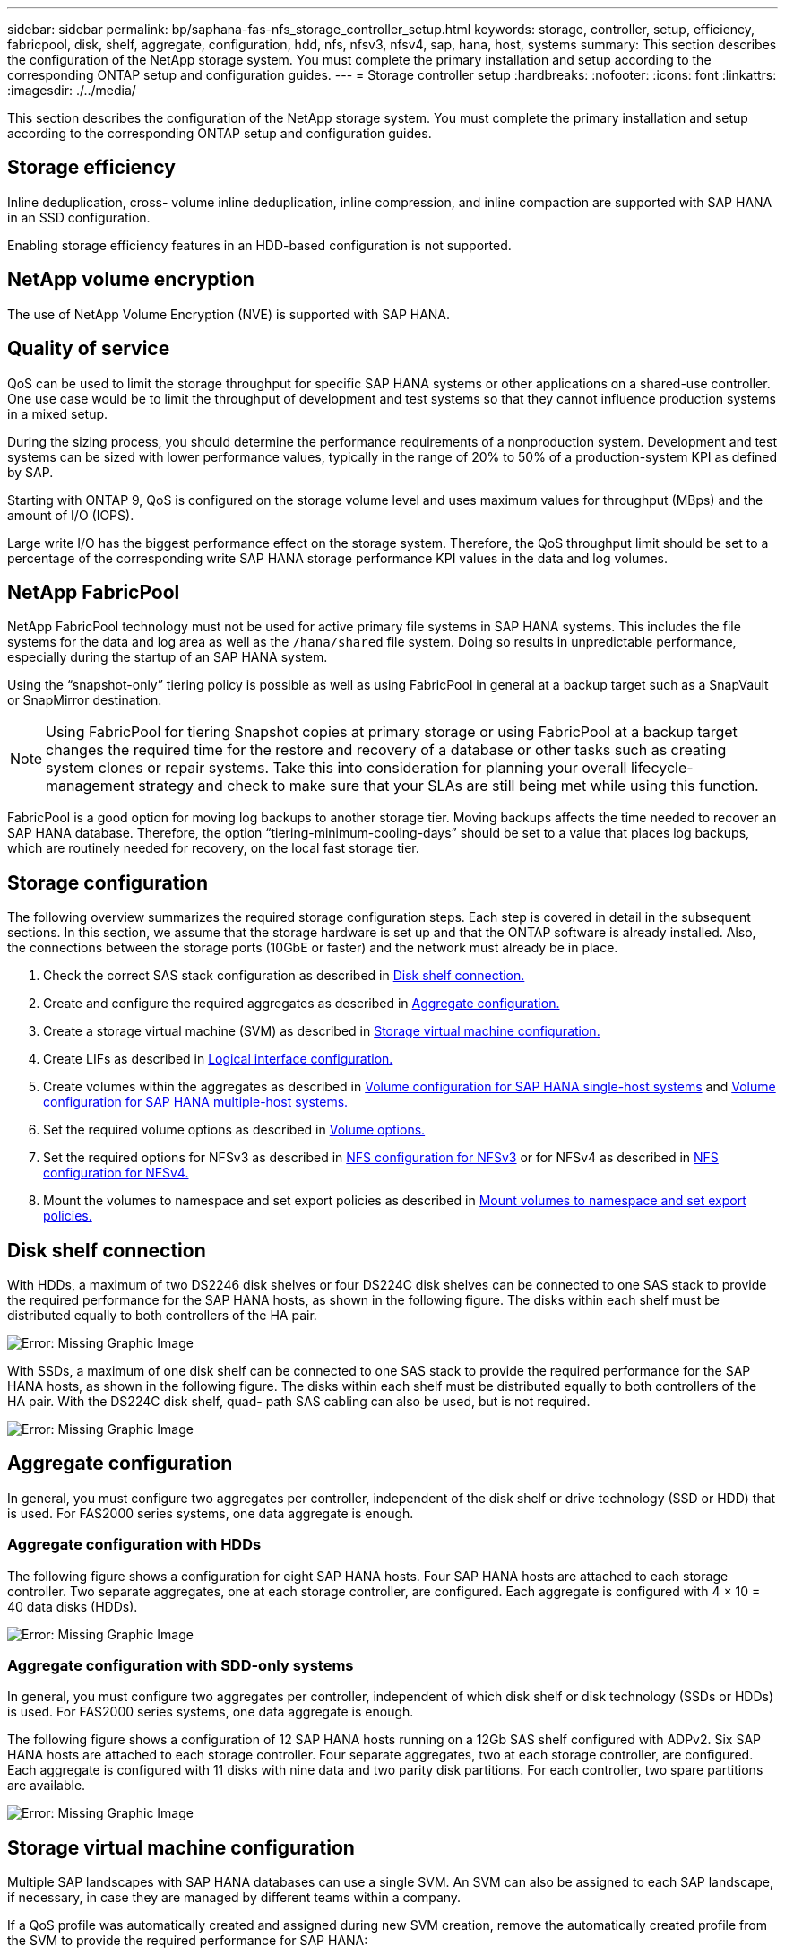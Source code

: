 ---
sidebar: sidebar
permalink: bp/saphana-fas-nfs_storage_controller_setup.html
keywords: storage, controller, setup, efficiency, fabricpool, disk, shelf, aggregate, configuration, hdd, nfs, nfsv3, nfsv4, sap, hana, host, systems
summary: This section describes the configuration of the NetApp storage system. You must complete the primary installation and setup according to the corresponding ONTAP setup and configuration guides.
---
= Storage controller setup
:hardbreaks:
:nofooter:
:icons: font
:linkattrs:
:imagesdir: ./../media/

//
// This file was created with NDAC Version 2.0 (August 17, 2020)
//
// 2021-06-16 12:00:07.196466
//

[.lead]
This section describes the configuration of the NetApp storage system. You must complete the primary installation and setup according to the corresponding ONTAP setup and configuration guides.

== Storage efficiency

Inline deduplication, cross- volume inline deduplication, inline compression, and inline compaction are supported with SAP HANA in an SSD configuration.

Enabling storage efficiency features in an HDD-based configuration is not supported.

== NetApp volume encryption

The use of NetApp Volume Encryption (NVE) is supported with SAP HANA.

== Quality of service

QoS can be used to limit the storage throughput for specific SAP HANA systems or other applications on a shared-use controller. One use case would be to limit the throughput of development and test systems so that they cannot influence production systems in a mixed setup.

During the sizing process, you should determine the performance requirements of a nonproduction system. Development and test systems can be sized with lower performance values, typically in the range of 20% to 50% of a production-system KPI as defined by SAP.

Starting with ONTAP 9, QoS is configured on the storage volume level and uses maximum values for throughput (MBps) and the amount of I/O (IOPS).

Large write I/O has the biggest performance effect on the storage system. Therefore, the QoS throughput limit should be set to a percentage of the corresponding write SAP HANA storage performance KPI values in the data and log volumes.

== NetApp FabricPool

NetApp FabricPool technology must not be used for active primary file systems in SAP HANA systems. This includes the file systems for the data and log area as well as the `/hana/shared` file system. Doing so results in unpredictable performance, especially during the startup of an SAP HANA system.

Using the “snapshot-only” tiering policy is possible as well as using FabricPool in general at a backup target such as a SnapVault or SnapMirror destination.

[NOTE]
Using FabricPool for tiering Snapshot copies at primary storage or using FabricPool at a backup target changes the required time for the restore and recovery of a database or other tasks such as creating system clones or repair systems. Take this into consideration for planning your overall lifecycle- management strategy and check to make sure that your SLAs are still being met while using this function.

FabricPool is a good option for moving log backups to another storage tier. Moving backups affects the time needed to recover an SAP HANA database. Therefore, the option “tiering-minimum-cooling-days” should be set to a value that places log backups, which are routinely needed for recovery, on the local fast storage tier.

== Storage configuration

The following overview summarizes the required storage configuration steps. Each step is covered in detail in the subsequent sections. In this section, we assume that the storage hardware is set up and that the ONTAP software is already installed. Also, the connections between the storage ports (10GbE or faster) and the network must already be in place.

. Check the correct SAS stack configuration as described in link:saphana-fas-nfs_storage_controller_setup.html#disk-shelf-connection[Disk shelf connection.]
. Create and configure the required aggregates as described in link:saphana-fas-nfs_storage_controller_setup.html#aggregate-configuration[Aggregate configuration.]
. Create a storage virtual machine (SVM) as described in link:saphana-fas-nfs_storage_controller_setup.html#storage-virtual-machine-configuration[Storage virtual machine configuration.]
. Create LIFs as described in link:saphana-fas-nfs_storage_controller_setup.html#logical-interface-configuration[Logical interface configuration.]
. Create volumes within the aggregates as described in link:saphana-fas-nfs_storage_controller_setup.html#volume-configuration-for-sap-hana-single-host-systems[Volume configuration for SAP HANA single-host systems] and link:saphana-fas-nfs_storage_controller_setup.html#volume-configuration-for-sap-hana-multiple-host-systems[Volume configuration for SAP HANA multiple-host systems.]
. Set the required volume options as described in link:saphana-fas-nfs_storage_controller_setup.html#volume-options[Volume options.]
. Set the required options for NFSv3 as described in link:saphana-fas-nfs_storage_controller_setup.html#nfs-configuration-for-nfsv3[NFS configuration for NFSv3] or for NFSv4 as described in link:saphana-fas-nfs_storage_controller_setup.html#nfs-configuration-for-nfsv4[NFS configuration for NFSv4.]
. Mount the volumes to namespace and set export policies as described in link:saphana-fas-nfs_storage_controller_setup.html#mount-volumes-to-namespace-and-set-export-policies[Mount volumes to namespace and set export policies.]

== Disk shelf connection

With HDDs, a maximum of two DS2246 disk shelves or four DS224C disk shelves can be connected to one SAS stack to provide the required performance for the SAP HANA hosts, as shown in the following figure. The disks within each shelf must be distributed equally to both controllers of the HA pair.

image:saphana-fas-nfs_image13.png[Error: Missing Graphic Image]

With SSDs, a maximum of one disk shelf can be connected to one SAS stack to provide the required performance for the SAP HANA hosts, as shown in the following figure. The disks within each shelf must be distributed equally to both controllers of the HA pair. With the DS224C disk shelf, quad- path SAS cabling can also be used, but is not required.

image:saphana-fas-nfs_image14.png[Error: Missing Graphic Image]

== Aggregate configuration

In general, you must configure two aggregates per controller, independent of the disk shelf or drive technology (SSD or HDD) that is used. For FAS2000 series systems, one data aggregate is enough.

=== Aggregate configuration with HDDs

The following figure shows a configuration for eight SAP HANA hosts. Four SAP HANA hosts are attached to each storage controller. Two separate aggregates, one at each storage controller, are configured. Each aggregate is configured with 4 × 10 = 40 data disks (HDDs).

image:saphana-fas-nfs_image15.png[Error: Missing Graphic Image]

=== Aggregate configuration with SDD-only systems

In general, you must configure two aggregates per controller, independent of which disk shelf or disk technology (SSDs or HDDs) is used. For FAS2000 series systems, one data aggregate is enough.

The following figure shows a configuration of 12 SAP HANA hosts running on a 12Gb SAS shelf configured with ADPv2. Six SAP HANA hosts are attached to each storage controller. Four separate aggregates, two at each storage controller, are configured. Each aggregate is configured with 11 disks with nine data and two parity disk partitions. For each controller, two spare partitions are available.

image:saphana-fas-nfs_image16.jpg[Error: Missing Graphic Image]

== Storage virtual machine configuration

Multiple SAP landscapes with SAP HANA databases can use a single SVM. An SVM can also be assigned to each SAP landscape, if necessary, in case they are managed by different teams within a company.

If a QoS profile was automatically created and assigned during new SVM creation, remove the automatically created profile from the SVM to provide the required performance for SAP HANA:

....
vserver modify -vserver <svm-name> -qos-policy-group none
....

== Logical interface configuration

For SAP HANA production systems, you must use different LIFs for mounting the data volume and the log volume from the SAP HANA host. Therefore at least two LIFs are required.

The data and log volume mounts of different SAP HANA hosts can share a physical storage network port by using either the same LIFs or by using individual LIFs for each mount.

The maximum number of data and log volume mounts per physical interface are shown in the following table.

|===
|Ethernet port speed |10GbE |25GbE |40GbE |100GeE

|Maximum number of log or data volume mounts per physical port
|2
|6
|12
|24
|===

[NOTE]
Sharing one LIF between different SAP HANA hosts might require a remount of data or log volumes to a different LIF. This change avoids performance penalties if a volume is moved to a different storage controller.

Development and test systems can use more data and volume mounts or LIFs on a physical network interface.

For production, development, and test systems, the `/hana/shared` file system can use the same LIF as the data or log volume.

== Volume configuration for SAP HANA single-host systems

The following figure shows the volume configuration of four single-host SAP HANA systems. The data and log volumes of each SAP HANA system are distributed to different storage controllers. For example, volume `SID1_data_mnt00001` is configured on controller A, and volume `SID1_log_mnt00001` is configured on controller B.

[NOTE]
If only one storage controller of an HA pair is used for the SAP HANA systems, data and log volumes can also be stored on the same storage controller.

[NOTE]
If the data and log volumes are stored on the same controller, access from the server to the storage must be performed with two different LIFs: one LIF to access the data volume and one to access the log volume.

image:saphana-fas-nfs_image17.jpg[Error: Missing Graphic Image]

For each SAP HANA DB host, a data volume, a log volume, and a volume for `/hana/shared` are configured. The following table shows an example configuration for single-host SAP HANA systems.

|===
|Purpose |Aggregate 1 at Controller A |Aggregate 2 at Controller A |Aggregate 1 at Controller B |Aggregate 2 at Controller b

|Data, log, and shared volumes for system SID1
|Data volume: SID1_data_mnt00001
|Shared volume: SID1_shared
|–
|Log volume: SID1_log_mnt00001
|Data, log, and shared volumes for system SID2
|–
|Log volume: SID2_log_mnt00001
|Data volume: SID2_data_mnt00001
|Shared volume: SID2_shared
|Data, log, and shared volumes for system SID3
|Shared volume: SID3_shared
|Data volume: SID3_data_mnt00001
|Log volume: SID3_log_mnt00001
|–
|Data, log, and shared volumes for system SID4
|Log volume: SID4_log_mnt00001
|–
|Shared volume: SID4_shared
|Data volume: SID4_data_mnt00001
|===

The following table shows an example of the mount point configuration for a single-host system. To place the home directory of the `sidadm` user on the central storage, the `/usr/sap/SID` file system should be mounted from the `SID_shared` volume.

|===
|Junction Path |Directory |Mount point at HANA host

|SID_data_mnt00001
|–
|/hana/data/SID/mnt00001
|SID_log_mnt00001
|–
|/hana/log/SID/mnt00001
|SID_shared
|usr-sap
shared
|/usr/sap/SID
/hana/shared
|===

== Volume configuration for SAP HANA multiple-host systems

The following figure shows the volume configuration of a 4+1 SAP HANA system. The data and log volumes of each SAP HANA host are distributed to different storage controllers. For example, volume `SID1_data1_mnt00001` is configured on controller A, and volume `SID1_log1_mnt00001` is configured on controller B.

[NOTE]
If only one storage controller of an HA pair is used for the SAP HANA system, the data and log volumes can also be stored on the same storage controller.

[NOTE]
If the data and log volumes are stored on the same controller, access from the server to the storage must be performed with two different LIFs: one to access the data volume and one to access the log volume.

image:saphana-fas-nfs_image18.jpg[Error: Missing Graphic Image]

For each SAP HANA host, a data volume and a log volume are created. The `/hana/shared` volume is used by all hosts of the SAP HANA system. The following table shows an example configuration for a multiple-host SAP HANA system with four active hosts.

|===
|Purpose |Aggregate 1 at Controller A |Aggregate 2 at Controller A |Aggregate 1 at Controller B |Aggregate 2 at Controller B

|Data and log volumes for node 1
|Data volume: SID_data_mnt00001
|–
|Log volume: SID_log_mnt00001
|–
|Data and log volumes for node 2
|Log volume: SID_log_mnt00002
|–
|Data volume: SID_data_mnt00002
|–
|Data and log volumes for node 3
|–
|Data volume: SID_data_mnt00003
|–
|Log volume: SID_log_mnt00003
|Data and log volumes for node 4
|–
|Log volume: SID_log_mnt00004
|–
|Data volume: SID_data_mnt00004
|Shared volume for all hosts
|Shared volume: SID_shared
|–
|–
|–
|===

The following table shows the configuration and the mount points of a multiple-host system with four active SAP HANA hosts. To place the home directories of the `sidadm` user of each host on the central storage, the `/usr/sap/SID` file systems are mounted from the `SID_shared` volume.

|===
|Junction path |Directory |Mount point at SAP HANA host |Note

|SID_data_mnt00001
|–
|/hana/data/SID/mnt00001
|Mounted at all hosts
|SID_log_mnt00001
|–
|/hana/log/SID/mnt00001
|Mounted at all hosts
|SID_data_mnt00002
|–
|/hana/data/SID/mnt00002
|Mounted at all hosts
|SID_log_mnt00002
|–
|/hana/log/SID/mnt00002
|Mounted at all hosts
|SID_data_mnt00003
|–
|/hana/data/SID/mnt00003
|Mounted at all hosts
|SID_log_mnt00003
|–
|/hana/log/SID/mnt00003
|Mounted at all hosts
|SID_data_mnt00004
|–
|/hana/data/SID/mnt00004
|Mounted at all hosts
|SID_log_mnt00004
|–
|/hana/log/SID/mnt00004
|Mounted at all hosts
|SID_shared
|shared
|/hana/shared/
|Mounted at all hosts
|SID_shared
|usr-sap-host1
|/usr/sap/SID
|Mounted at host 1
|SID_shared
|usr-sap-host2
|/usr/sap/SID
|Mounted at host 2
|SID_shared
|usr-sap-host3
|/usr/sap/SID
|Mounted at host 3
|SID_shared
|usr-sap-host4
|/usr/sap/SID
|Mounted at host 4
|SID_shared
|usr-sap-host5
|/usr/sap/SID
|Mounted at host 5
|===

== Volume options

You must verify and set the volume options listed in the following table on all SVMs. For some of the commands, you must switch to the advanced privilege mode within ONTAP.

|===
|Action |Command

|Disable visibility of Snapshot directory
|vol modify -vserver <vserver-name> -volume <volname> -snapdir-access false
|Disable automatic Snapshot copies
|vol modify –vserver <vserver-name> -volume <volname> -snapshot-policy none
|Disable access time update except of the SID_shared volume
a|
set advanced
vol modify -vserver <vserver-name> -volume <volname> -atime-update false
set admin
|===

== NFS configuration for NFSv3

The NFS options listed in the following table must be verified and set on all storage controllers.

For some of the commands shown, you must switch to the advanced privilege mode within ONTAP.

|===
|Action |Command

|Enable NFSv3
|nfs modify -vserver <vserver-name> v3.0 enabled
|ONTAP 9:
Set NFS TCP maximum transfer size to 1MB
a|
set advanced
nfs modify -vserver <vserver_name> -tcp-max-xfer-size 1048576
set admin
|ONTAP 8:
Set NFS read and write size to 64KB
a|
set advanced
nfs modify -vserver <vserver-name> -v3-tcp-max-read-size 65536
nfs modify -vserver <vserver-name> -v3-tcp-max-write-size 65536
set admin
|===

== NFS configuration for NFSv4

The NFS options listed in the following table must be verified and set on all SVMs.

For some of the commands, you must switch to the advanced privilege mode within ONTAP.

|===
|Action |Command

|Enable NFSv4
|nfs modify -vserver <vserver-name> -v4.1
enabled
|ONTAP 9:
Set NFS TCP maximum transfer size to 1MB
|set advanced
nfs modify -vserver <vserver_name> -tcp-max-xfer-size 1048576
set admin
|ONTAP 8:
Set NFS read and write size to 64KB
|set advanced
nfs modify -vserver <vserver_name> -tcp-max-xfer-size 65536
set admin
|Disable NFSv4 access control lists (ACLs)
|nfs modify -vserver <vserver_name> -v4.1-acl disabled
|Set NFSv4 domain ID
|nfs modify -vserver <vserver_name> -v4-id-domain <domain-name>
|Disable NFSv4 read delegation
|nfs modify -vserver <vserver_name> -v4.1-read-delegation disabled
|Disable NFSv4 write delegation
|nfs modify -vserver <vserver_name> -v4.1-write-delegation disabled
|Disable NFSv4 numeric ids
|nfs modify -vserver <vserver_name> -v4-numeric-ids disabled
|===

[NOTE]
Please note that disabling numering ids requires user management as described in link:saphana-fas-nfs_sap_hana_installation_preparations_for_nfsv4.html[SAP HANA installation preparations for NFSv4.]

[NOTE]
The NFSv4 domain ID must be set to the same value on all Linux servers (/`etc/idmapd.conf`) and SVMs, as described in link:saphana-fas-nfs_sap_hana_installation_preparations_for_nfsv4.html[SAP HANA installation preparations for NFSv4.]

[NOTE]
If you are using NFSV4.1, then pNFS can be enabled and used.


If SAP HANA multiple-host systems with host auto-failover are being used, the failover parameters need to be adjusted within `nameserver.ini` as shown in the following table. Keep the default retry interval of 10 seconds within these sections.
|===
|Section within nameserver.ini |Parameter |Value

|failover
|normal_retries
|9
|distributed_watchdog
|deactivation_retries
|11
|distributed_watchdog
|takeover_retries
|9
|===

== Mount volumes to namespace and set export policies

When a volume is created, the volume must be mounted to the namespace. In this document, we assume that the junction path name is the same as the volume name. By default, the volume is exported with the default policy. The export policy can be adapted if required.


